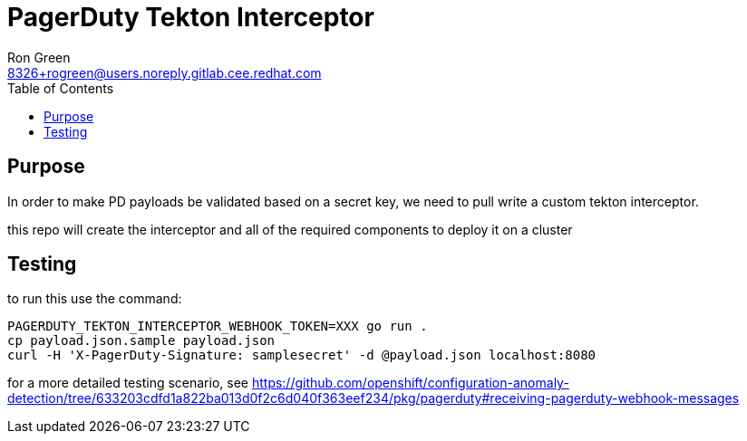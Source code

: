 = PagerDuty Tekton Interceptor 
Ron Green <8326+rogreen@users.noreply.gitlab.cee.redhat.com>
:toc:

== Purpose
In order to make PD payloads be validated based on a secret key, we need to pull write a custom tekton interceptor.

this repo will create the interceptor and all of the required components to deploy it on a cluster

== Testing

to run this use the command:

----
PAGERDUTY_TEKTON_INTERCEPTOR_WEBHOOK_TOKEN=XXX go run .
cp payload.json.sample payload.json
curl -H 'X-PagerDuty-Signature: samplesecret' -d @payload.json localhost:8080
----

for a more detailed testing scenario, see https://github.com/openshift/configuration-anomaly-detection/tree/633203cdfd1a822ba013d0f2c6d040f363eef234/pkg/pagerduty#receiving-pagerduty-webhook-messages
